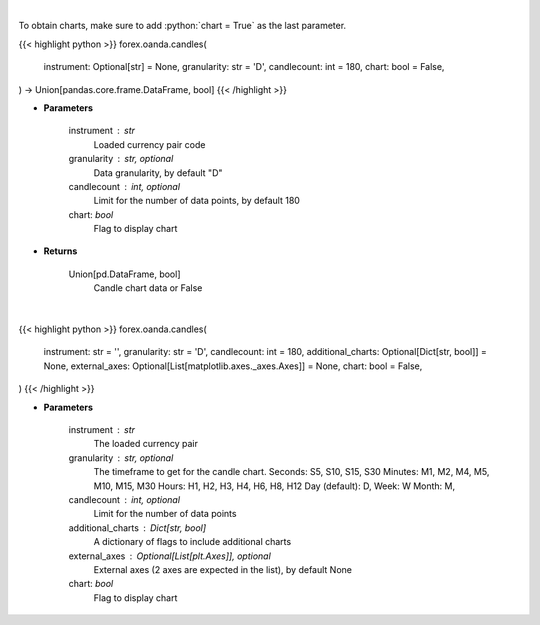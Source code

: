 .. role:: python(code)
    :language: python
    :class: highlight

|

To obtain charts, make sure to add :python:`chart = True` as the last parameter.

.. raw:: html

    <h3>
    > Getting data
    </h3>

{{< highlight python >}}
forex.oanda.candles(
    instrument: Optional[str] = None,
    granularity: str = 'D',
    candlecount: int = 180,
    chart: bool = False,
) -> Union[pandas.core.frame.DataFrame, bool]
{{< /highlight >}}

.. raw:: html

    <p>
    Request data for candle chart.
    </p>

* **Parameters**

    instrument : str
        Loaded currency pair code
    granularity : str, optional
        Data granularity, by default "D"
    candlecount : int, optional
        Limit for the number of data points, by default 180
    chart: *bool*
       Flag to display chart


* **Returns**

    Union[pd.DataFrame, bool]
        Candle chart data or False

|

.. raw:: html

    <h3>
    > Getting charts
    </h3>

{{< highlight python >}}
forex.oanda.candles(
    instrument: str = '',
    granularity: str = 'D',
    candlecount: int = 180,
    additional_charts: Optional[Dict[str, bool]] = None,
    external_axes: Optional[List[matplotlib.axes._axes.Axes]] = None,
    chart: bool = False,
)
{{< /highlight >}}

.. raw:: html

    <p>
    Show candle chart.

    Note that additional plots (ta indicators) not supported in external axis mode.
    </p>

* **Parameters**

    instrument : str
        The loaded currency pair
    granularity : str, optional
        The timeframe to get for the candle chart. Seconds: S5, S10, S15, S30
        Minutes: M1, M2, M4, M5, M10, M15, M30 Hours: H1, H2, H3, H4, H6, H8, H12
        Day (default): D, Week: W Month: M,
    candlecount : int, optional
        Limit for the number of data points
    additional_charts : Dict[str, bool]
        A dictionary of flags to include additional charts
    external_axes : Optional[List[plt.Axes]], optional
        External axes (2 axes are expected in the list), by default None
    chart: *bool*
       Flag to display chart

